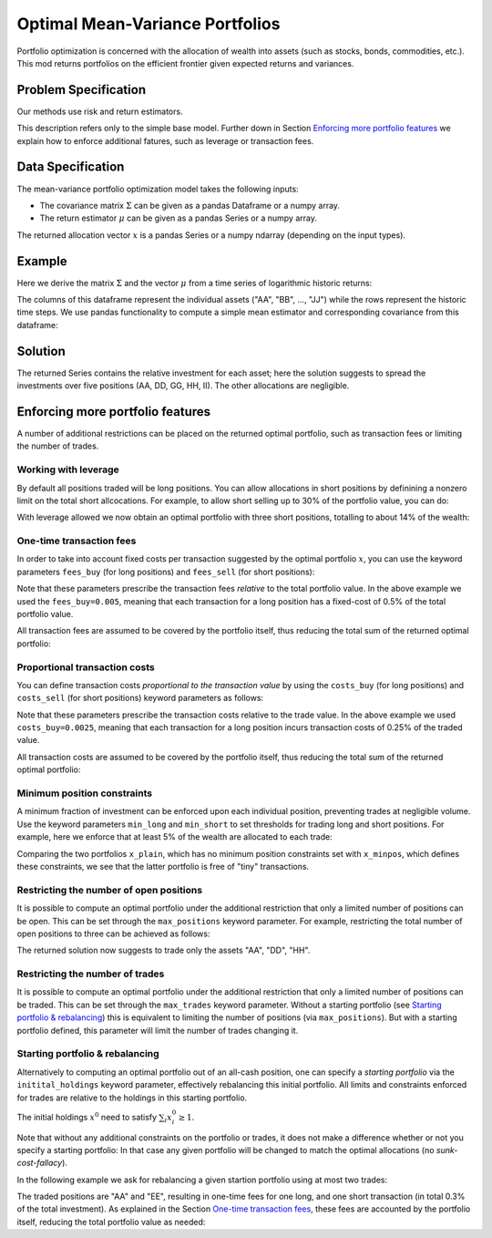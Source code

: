 Optimal Mean-Variance Portfolios
================================

Portfolio optimization is concerned with the allocation of wealth into assets
(such as stocks, bonds, commodities, etc.). This mod returns portfolios on the
efficient frontier given expected returns and variances.


Problem Specification
---------------------

Our methods use risk and return estimators.

.. tabs::

    .. tab:: Domain-Specific Description

        We consider a single-period portfolio optimization problem where want
        to allocate wealth into :math:`n` risky assets. The returned portfolio
        :math:`x` is an efficient mean-variance portfolio given returns
        :math:`\mu`, covariance :math:`\Sigma` and risk aversion
        :math:`\gamma`.


    .. tab:: Mathematical Description

        .. math::

            \begin{alignat}{2}
            \max \quad        & \mu^\top x - \tfrac12 \gamma\ x^\top\Sigma x \\
            \mbox{s.t.} \quad & 1^\top x = 1 \\
            \end{alignat}

        * :math:`\mu` is the vector of expected returns.
        * :math:`\Sigma` is the return covariance matrix.
        * :math:`x` is the portfolio where :math:`x_i` denotes the fraction of
          wealth invested in the risky asset :math:`i`.
        * :math:`\gamma\geq0` is the risk aversion coefficient.


This description refers only to the simple base model.  Further down in Section
`Enforcing more portfolio features`_ we explain how to enforce additional
fatures, such as leverage or transaction fees.


Data Specification
------------------

The mean-variance portfolio optimization model takes the following inputs:

* The covariance matrix :math:`\Sigma` can be given as a pandas Dataframe or a
  numpy array.
* The return estimator :math:`\mu` can be given as a pandas Series or a numpy
  array.


The returned allocation vector :math:`x` is a pandas Series or a numpy ndarray
(depending on the input types).


Example
-------

Here we derive the matrix :math:`\Sigma` and the vector :math:`\mu` from a time
series of logarithmic historic returns:

.. testsetup:: mod

    # Set pandas options for displaying dataframes, if needed
    import math
    import pandas as pd
    pd.options.display.max_rows = 10
    pd.options.display.max_columns = 7

.. doctest:: mod
    :options: +NORMALIZE_WHITESPACE

    >>> from gurobi_optimods import datasets
    >>> data = datasets.load_portfolio()
    >>> data
                AA        BB        CC  ...        HH        II        JJ
    0   -0.000601  0.002353 -0.075234  ...  0.060737 -0.012869 -0.022137
    1    0.019177  0.050008  0.041345  ... -0.026674  0.009876  0.012809
    2   -0.020333  0.026638 -0.038999  ... -0.023153 -0.007007 -0.038034
    3    0.001421 -0.053813 -0.013347  ... -0.012348  0.018736 -0.058373
    4    0.008648  0.114836  0.003617  ...  0.064090 -0.011153  0.024333
    ..        ...       ...       ...  ...       ...       ...       ...
    240  0.007382 -0.000724 -0.002444  ... -0.007654  0.018015 -0.017135
    241 -0.003362 -0.106913 -0.082365  ...  0.040787 -0.023020 -0.067792
    242  0.004359 -0.029763 -0.041986  ...  0.014522 -0.017109 -0.060247
    243 -0.018402 -0.054211 -0.075788  ... -0.013557  0.022576 -0.036793
    244 -0.016237  0.015580 -0.026970  ... -0.005893 -0.013456 -0.032203
    <BLANKLINE>
    [245 rows x 10 columns]

The columns of this dataframe represent the individual assets ("AA", "BB", ...,
"JJ") while the rows represent the historic time steps. We use pandas
functionality to compute a simple mean estimator and corresponding covariance
from this dataframe:


.. testcode:: mod

    import pandas as pd

    from gurobi_optimods.datasets import load_portfolio
    from gurobi_optimods.portfolio import MeanVariancePortfolio

    data = load_portfolio()
    Sigma = data.cov()
    mu = data.mean()
    gamma = 100.0

    mvp = MeanVariancePortfolio(Sigma, mu)
    x = mvp.efficient_portfolio(gamma)

.. testoutput:: mod
    :hide:

    ...
    Optimize a model with 122 rows, 130 columns and 260 nonzeros
    ...
    Model has 55 quadratic objective terms
    ...



..  You can include the full Gurobi log output here for the curious reader.
    It will be visible as a collapsible section.

.. collapse:: View Gurobi Logs

    .. code-block:: text

        Gurobi Optimizer version 10.0.1 build v10.0.1rc0 (mac64[rosetta2])

        CPU model: Apple M1
        Thread count: 8 physical cores, 8 logical processors, using up to 8 threads

        Optimize a model with 1 rows, 10 columns and 10 nonzeros
        Model fingerprint: 0x7edd9de0
        Model has 55 quadratic objective terms
        Coefficient statistics:
        Matrix range     [1e+00, 1e+00]
        Objective range  [7e-04, 1e-02]
        QObjective range [7e-06, 2e-03]
        Bounds range     [0e+00, 0e+00]
        RHS range        [1e+00, 1e+00]
        Presolve time: 0.01s
        Presolved: 1 rows, 10 columns, 10 nonzeros
        Presolved model has 55 quadratic objective terms
        Ordering time: 0.00s

        Barrier statistics:
        Free vars  : 9
        AA' NZ     : 4.500e+01
        Factor NZ  : 5.500e+01
        Factor Ops : 3.850e+02 (less than 1 second per iteration)
        Threads    : 1

                          Objective                Residual
        Iter       Primal          Dual         Primal    Dual     Compl     Time
           0  -2.08348238e+05  2.08383773e+05  1.00e+04 1.43e-02  1.00e+06     0s
           1  -1.91482256e-01  4.99463850e+02  1.08e+01 9.88e-09  1.12e+03     0s
           2  -1.94725618e-02  4.56374984e+02  1.08e-05 9.88e-15  4.56e+01     0s
           3  -1.94685319e-02  4.71448851e-01  8.14e-10 1.39e-17  4.91e-02     0s
           4  -1.63767350e-02  1.14105476e-02  2.04e-11 6.94e-18  2.78e-03     0s
           5  -7.58352892e-03  1.59186002e-04  3.89e-16 2.08e-17  7.74e-04     0s
           6  -5.59221914e-03 -4.72740622e-03  1.67e-16 6.94e-18  8.65e-05     0s
           7  -5.18009820e-03 -5.10195350e-03  9.30e-16 1.04e-17  7.81e-06     0s
           8  -5.12692872e-03 -5.12414839e-03  6.11e-16 3.47e-18  2.78e-07     0s
           9  -5.12425311e-03 -5.12424841e-03  4.84e-15 6.94e-18  4.70e-10     0s

        Barrier solved model in 9 iterations and 0.00 seconds (0.00 work units)
        Optimal objective -5.12425311e-03


Solution
--------

The returned Series contains the relative investment for each asset;
here the solution suggests to spread the investments over five positions
(AA, DD, GG, HH, II).  The other allocations are negligible.

.. doctest:: mod
    :options: +NORMALIZE_WHITESPACE

    >>> x
    AA    4.236507e-01
    BB    1.743570e-07
    CC    7.573610e-10
    DD    2.430104e-01
    EE    1.017732e-07
    FF    2.760531e-09
    GG    2.937307e-02
    HH    2.350833e-01
    II    6.888222e-02
    JJ    1.248442e-08
    dtype: float64

.. _portfolio features:

Enforcing more portfolio features
---------------------------------

A number of additional restrictions can be placed on the returned optimal
portfolio, such as transaction fees or limiting the number of trades.

Working with leverage
~~~~~~~~~~~~~~~~~~~~~

By default all positions traded will be long positions. You can allow
allocations in short positions by definining a nonzero limit on the total short
allcocations.  For example, to allow short selling up to 30% of the
portfolio value, you can do:

.. testcode:: mod

    import pandas as pd
    from gurobi_optimods.datasets import load_portfolio
    from gurobi_optimods.portfolio import MeanVariancePortfolio
    data = load_portfolio()
    Sigma = data.cov()
    mu = data.mean()
    gamma = 100.0
    mvp = MeanVariancePortfolio(Sigma, mu)
    x = mvp.efficient_portfolio(gamma, max_total_short=0.3)

.. testoutput:: mod
    :hide:

    ...
    Optimize a model with 122 rows, 130 columns and 290 nonzeros
    ...
    Model has 55 quadratic objective terms
    ...

With leverage allowed we now obtain an optimal portfolio with three short
positions, totalling to about 14% of the wealth:

.. doctest:: mod
    :options: +NORMALIZE_WHITESPACE +ELLIPSIS

    >>> x
        AA    0.437482
        BB    0.020704
        CC   -0.080789
        DD    0.271877
        EE    0.019897
        FF   -0.029849
        GG    0.083466
        HH    0.240992
        II    0.066809
        JJ   -0.030588
    dtype: float64

    >>> x[x<0].sum()
    -0.141226...

One-time transaction fees
~~~~~~~~~~~~~~~~~~~~~~~~~

In order to take into account fixed costs per transaction suggested by the
optimal portfolio :math:`x`, you can use the keyword parameters ``fees_buy``
(for long positions) and ``fees_sell`` (for short positions):

.. testcode:: mod

    import pandas as pd

    from gurobi_optimods.datasets import load_portfolio
    from gurobi_optimods.portfolio import MeanVariancePortfolio

    data = load_portfolio()
    Sigma = data.cov()
    mu = data.mean()
    gamma = 100.0

    mvp = MeanVariancePortfolio(Sigma, mu)
    x = mvp.efficient_portfolio(gamma, fees_buy=0.005)

.. testoutput:: mod
    :hide:

    ...
    Optimize a model with 122 rows, 130 columns and 270 nonzeros
    ...
    Model has 55 quadratic objective terms
    ...

Note that these parameters prescribe the transaction fees *relative* to the
total portfolio value.  In the above example we used the ``fees_buy=0.005``,
meaning that each transaction for a long position has a fixed-cost of 0.5% of
the total portfolio value.

All transaction fees are assumed to be covered by the portfolio itself,
thus reducing the total sum of the returned optimal portfolio:

.. doctest:: mod
   :options: +NORMALIZE_WHITESPACE

    >>> round(x.sum(), ndigits=6)
    0.95

.. testcode:: mod
    :hide:

    assert math.isclose(x.sum(), 0.95)


Proportional transaction costs
~~~~~~~~~~~~~~~~~~~~~~~~~~~~~~

You can define transaction costs *proportional to the transaction value* by
using the ``costs_buy`` (for long positions) and ``costs_sell`` (for short
positions) keyword parameters as follows:

.. testcode:: mod

    import pandas as pd

    from gurobi_optimods.datasets import load_portfolio
    from gurobi_optimods.portfolio import MeanVariancePortfolio

    data = load_portfolio()
    Sigma = data.cov()
    mu = data.mean()
    gamma = 100.0

    mvp = MeanVariancePortfolio(Sigma, mu)
    x = mvp.efficient_portfolio(gamma, costs_buy=0.0025)

.. testoutput:: mod
    :hide:

    ...
    Optimize a model with 122 rows, 130 columns and 270 nonzeros
    ...
    Model has 55 quadratic objective terms
    ...

Note that these parameters prescribe the transaction costs relative to the
trade value.  In the above example we used ``costs_buy=0.0025``, meaning that
each transaction for a long position incurs transaction costs of 0.25% of
the traded value.

All transaction costs are assumed to be covered by the portfolio itself,
thus reducing the total sum of the returned optimal portfolio:

.. doctest:: mod
   :options: +NORMALIZE_WHITESPACE

    >>> round(x.sum(), ndigits=6)
    0.997506

.. testcode:: mod
    :hide:

    assert math.isclose(x.sum(), 1/(1+0.0025))


Minimum position constraints
~~~~~~~~~~~~~~~~~~~~~~~~~~~~

A minimum fraction of investment can be enforced upon each individual position,
preventing trades at negligible volume.  Use the keyword parameters
``min_long`` and ``min_short`` to set thresholds for trading long and short
positions.  For example, here we enforce that at least 5% of the wealth are
allocated to each trade:

.. testcode:: mod

    import pandas as pd
    from gurobi_optimods.datasets import load_portfolio
    from gurobi_optimods.portfolio import MeanVariancePortfolio
    data = load_portfolio()
    Sigma = data.cov()
    mu = data.mean()
    gamma = 100.0
    mvp = MeanVariancePortfolio(Sigma, mu)
    x_plain = mvp.efficient_portfolio(gamma, max_total_short=0.3)
    x_minpos = mvp.efficient_portfolio(gamma, max_total_short=0.3, min_long=0.05, min_short=0.05)

.. testoutput:: mod
    :hide:

    ...
    Optimize a model with 122 rows, 130 columns and 290 nonzeros
    ...
    Model has 55 quadratic objective terms
    ...
    Optimize a model with 162 rows, 130 columns and 370 nonzeros
    ...
    Model has 55 quadratic objective terms
    ...

Comparing the two portfolios ``x_plain``, which has no minimum position
constraints set with ``x_minpos``, which defines these constraints, we see that
the latter portfolio is free of "tiny" transactions.

.. doctest:: mod
    :options: +NORMALIZE_WHITESPACE

    >>> pd.concat([x_plain, x_minpos], keys=["plain", "minpos"], axis=1)
           plain    minpos
    AA  0.437482  0.431366
    BB  0.020704  0.000000
    CC -0.080789 -0.070755
    DD  0.271877  0.284046
    EE  0.019897  0.000000
    FF -0.029849 -0.050000
    GG  0.083466  0.097149
    HH  0.240992  0.244677
    II  0.066809  0.063517
    JJ -0.030588  0.000000


Restricting the number of open positions
~~~~~~~~~~~~~~~~~~~~~~~~~~~~~~~~~~~~~~~~

It is possible to compute an optimal portfolio under the additional restriction
that only a limited number of positions can be open.  This can be set through
the ``max_positions`` keyword parameter.  For example, restricting the
total number of open positions to three can be achieved as follows:

.. testcode:: mod

    import pandas as pd

    from gurobi_optimods.datasets import load_portfolio
    from gurobi_optimods.portfolio import MeanVariancePortfolio

    data = load_portfolio()
    Sigma = data.cov()
    mu = data.mean()
    gamma = 100.0

    mvp = MeanVariancePortfolio(Sigma, mu)
    x = mvp.efficient_portfolio(gamma, max_positions=3)

.. testoutput:: mod
    :hide:

    ...
    Optimize a model with 123 rows, 130 columns and 280 nonzeros
    ...
    Model has 55 quadratic objective terms
    ...

The returned solution now suggests to trade only the assets "AA", "DD", "HH".

.. doctest:: mod
    :options: +NORMALIZE_WHITESPACE

    >>> x
	AA    0.482084
	BB    0.000000
	CC    0.000000
	DD    0.282683
	EE    0.000000
	FF    0.000000
	GG    0.000000
	HH    0.235233
	II    0.000000
	JJ    0.000000
    dtype: float64


Restricting the number of trades
~~~~~~~~~~~~~~~~~~~~~~~~~~~~~~~~

It is possible to compute an optimal portfolio under the additional restriction
that only a limited number of positions can be traded.  This can be set through
the ``max_trades`` keyword parameter.  Without a starting portfolio (see
`Starting portfolio & rebalancing`_) this is equivalent to limiting the number
of positions (via ``max_positions``).  But with a starting portfolio defined,
this parameter will limit the number of trades changing it.


Starting portfolio & rebalancing
~~~~~~~~~~~~~~~~~~~~~~~~~~~~~~~~

Alternatively to computing an optimal portfolio out of an all-cash position,
one can specify a *starting portfolio* via the ``initital_holdings`` keyword
parameter, effectively rebalancing this initial portfolio.  All limits and
constraints enforced for trades are relative to the holdings in this starting
portfolio.

The initial holdings :math:`x^0` need to satisfy :math:`\sum_i x^0_i \geq 1`.

Note that without any additional constraints on the portfolio or trades, it
does not make a difference whether or not you specify a starting portfolio: In
that case any given portfolio will be changed to match the optimal allocations
(no *sunk-cost-fallacy*).

In the following example we ask for rebalancing a given startion portfolio
using at most two trades:

.. testcode:: mod

    import pandas as pd
    import numpy as np
    from gurobi_optimods.datasets import load_portfolio
    from gurobi_optimods.portfolio import MeanVariancePortfolio
    data = load_portfolio()
    Sigma = data.cov()
    mu = data.mean()
    gamma = 100.0
    mvp = MeanVariancePortfolio(Sigma, mu)

    # A random starting portfolio
    x0 = pd.Series(
        [0.06, 0.  , 0.  , 0.23, 0.37, 0.18, 0.  , 0.09, 0.07, 0.],
        index=mu.index
    )

    x = mvp.efficient_portfolio(gamma, initial_holdings=x0, max_trades=2,
        fees_buy=0.001, fees_sell=0.002)

.. testoutput:: mod
    :hide:

    ...
    Optimize a model with 122 rows, 130 columns and 260 nonzeros
    ...
    Model has 55 quadratic objective terms
    ...
    Optimize a model with 122 rows, 130 columns and 260 nonzeros
    ...
    Model has 55 quadratic objective terms
    ...

.. doctest:: mod
    :options: +NORMALIZE_WHITESPACE

    >>> pd.concat([x0, x, (x-x0).abs() > 1e-8], keys=["start", "optimal", "traded"], axis=1)
        start  optimal  traded
    AA   0.06     0.43    True
    BB   0.00     0.00   False
    CC   0.00     0.00   False
    DD   0.23     0.23   False
    EE   0.37     0.00    True
    FF   0.18     0.18   False
    GG   0.00     0.00   False
    HH   0.09     0.09   False
    II   0.07     0.07   False
    JJ   0.00     0.00   False

The traded positions are "AA" and "EE", resulting in one-time fees for one
long, and one short transaction (in total 0.3% of the total investment).  As
explained in the Section `One-time transaction fees`_, these fees are accounted
by the portfolio itself, reducing the total portfolio value as needed:

.. doctest:: mod
    :options: +NORMALIZE_WHITESPACE

    >>> print(rount(x.sum(), ndigits=6))
    0.997
